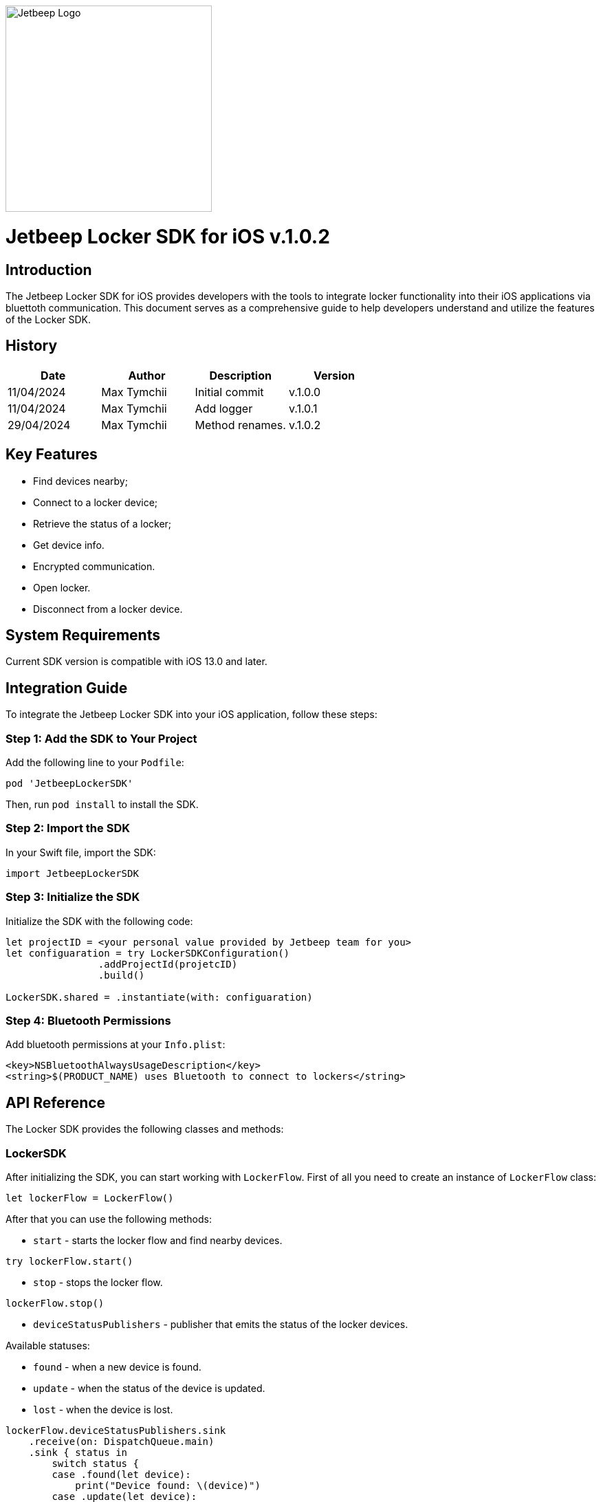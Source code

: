 :version: v.1.0.2

[.text-center]
image::assets/jetbeep-logo-v2-blue.svg[align="center", width="300px", alt="Jetbeep Logo"]

[.text-center]


= Jetbeep Locker SDK for iOS *{version}*
:toc: right
:icons: font
:source-highlighter: pygments

<<<

== Introduction

The Jetbeep Locker SDK for iOS provides developers with the tools to integrate locker functionality into their iOS applications via bluettoth communication. This document serves as a comprehensive guide to help developers understand and utilize the features of the Locker SDK. 

== History

[options="header"]
|===
| Date | Author | Description | Version
| 11/04/2024 | Max Tymchii | Initial commit | v.1.0.0
| 11/04/2024 | Max Tymchii | Add logger | v.1.0.1
| 29/04/2024 | Max Tymchii | Method renames. | v.1.0.2
|===

== Key Features

* Find devices nearby;
* Connect to a locker device;
* Retrieve the status of a locker;
* Get device info.
* Encrypted communication.
* Open locker.
* Disconnect from a locker device.

== System Requirements

Current SDK version is compatible with iOS 13.0 and later.

== Integration Guide

To integrate the Jetbeep Locker SDK into your iOS application, follow these steps:

=== Step 1: Add the SDK to Your Project

Add the following line to your `Podfile`:

[source, ruby]
----
pod 'JetbeepLockerSDK'
----

Then, run `pod install` to install the SDK.

=== Step 2: Import the SDK

In your Swift file, import the SDK:

[source, swift]
----
import JetbeepLockerSDK
----

=== Step 3: Initialize the SDK

Initialize the SDK with the following code:

[source, swift]
----
let projectID = <your personal value provided by Jetbeep team for you>
let configuaration = try LockerSDKConfiguration()
                .addProjectId(projetcID)
                .build()

LockerSDK.shared = .instantiate(with: configuaration)
----

=== Step 4: Bluetooth Permissions

Add bluetooth permissions at your `Info.plist`:

[source, xml]
----
<key>NSBluetoothAlwaysUsageDescription</key>
<string>$(PRODUCT_NAME) uses Bluetooth to connect to lockers</string>
----

== API Reference

The Locker SDK provides the following classes and methods:

=== LockerSDK

After initializing the SDK, you can start working with `LockerFlow`. 
First of all you need to create an instance of `LockerFlow` class:

[source, swift]
----
let lockerFlow = LockerFlow()
----

After that you can use the following methods:

 - `start` - starts the locker flow and find  nearby devices.

[source, swift]
----
try lockerFlow.start()
----

- `stop` - stops the locker flow.

[source, swift]
----
lockerFlow.stop()
----

- `deviceStatusPublishers` -  publisher that emits the status of the locker devices.

Available statuses:

- `found` - when a new device is found.
- `update` - when the status of the device is updated.
- `lost` - when the device is lost.

[source, swift]
----
lockerFlow.deviceStatusPublishers.sink
    .receive(on: DispatchQueue.main)
    .sink { status in
        switch status {
        case .found(let device):
            print("Device found: \(device)")
        case .update(let device):
            print("Device updated: \(device)")
        case .lost(let device):
            print("Device lost: \(device)")
        }
    }
----

- `nearbyDevices` - an `LockerDevice` array of nearby devices.

[source, swift]
----
flow.nearbyDevices
----

- `connect` - connects to the locker device.

[source, swift]
----
try await lockerFlow.connect(to: lockerDevice)
----

- `disconnect` - disconnects from the locker device.

[source, swift]
----
try await lockerFlow.disconnect(from: lockerDevice)
----

Available commands:

- `enableEncryption` - enables encryption for the locker device communication.

[source, swift]
----
try await lockerFlow.enableEncryption()
----

- `getDeviceInfoRequest` - fetch a device info request. There is an optional parameter `requestType` that can be used to specify the type of request. The default value is `.projectDeviceKey`.

Options that could be used as a parameter:

    - `.none` - empty request.
    - `.projectKey` - request with project key.
    - `.projectDeviceKey` - request with device key.


[source, swift]
----
try await lockerFlow.getDeviceInfoRequest(requestType: .projectDeviceKey)
----

- `openLock` - sends an open lock request with a password.

[source, swift]
----
try await lockerFlow.openLock(with: password)
----


=== Loggs

The SDK provides a logger that can be used to log messages. The logger is a singleton instance of the `Logger` class. It provides publisher tht emits log events. Level of the log events can be set in the configuration.

[source, swift]
----
logger.publisher.sink { event in
                print("Event \(event)")
            }.store(in: &cancelable)
----

=== LockerSDKConfiguration

The `LockerSDKConfiguration` class is used to configure the SDK. It provides the following methods:

- `addProjectId` - sets the project ID.

[source, swift]
----
let configuaration = try LockerSDKConfiguration()
                .addProjectId(projetcID)
                .build()
----

- `addEnvironment` - sets the environment. The default value is `.production`.

Options that could be used as a parameter:

    - `.production` - production environment.
    - `.development` - development environment.

[source, swift]
----
let configuaration = try LockerSDKConfiguration()
                .addEnvironment(.development)
                .build()
----

- `addTimeUntilLoseDevice` - sets the timeout interval for device lost. The default value is 30 seconds.

[source, swift]
----
let configuaration = try LockerSDKConfiguration()
                .addTimeUntilLoseDevice(60)
                .build()
----

- `addConnectionRetryCount` - sets the connection retry count. The default value is 3.

[source, swift]
----
let configuaration = try LockerSDKConfiguration()
                .addConnectionRetryCount(5)
                .build()
----

- `addLogLevel` - sets the log level. The default value is `.info`.

Options that could be used as a parameter:
    
    - `.error` - only error logs.
    - `.warning` - error and warning logs.
    - `.info` - error, warning, and info logs.
    - `.debug` - error, warning, info, and debug logs.
    - `.verbose` - all logs.
  
Don't forget to call `build` method to get the configuration object.
   

=== LockerDevice

The `LockerDevice` struct represents a locker device. It provides the following properties:

- `deviceId` - the device ID.
- `projectId` - the project ID.
- `userData` - the user data.
- `isConnectable`- the connectable status.

=== OpenLock

The `OpenLock` struct represents an open lock response. It provides the following properties:

- `name` - the name of the locker.
- `lockIndex` - the lock index.
- `address` - the address of the locker.


== Conclusion

This document has provided a comprehensive guide to integrating the Jetbeep Locker SDK into your iOS application. If you have any questions or need further assistance, please contact us email at max.tymchii@jetbeep.com or visit our website at https://jetbeep.com.